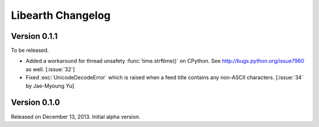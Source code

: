 Libearth Changelog
==================

Version 0.1.1
-------------

To be released.

- Added a workaround for thread unsafety :func:`time.strftime()` on CPython.
  See http://bugs.python.org/issue7980 as well.  [:issue:`32`]
- Fixed :exc:`UnicodeDecodeError` which is raised when a feed title contains
  any non-ASCII characters.  [:issue:`34` by Jae-Myoung Yu]


Version 0.1.0
-------------

Released on December 13, 2013.  Initial alpha version.
